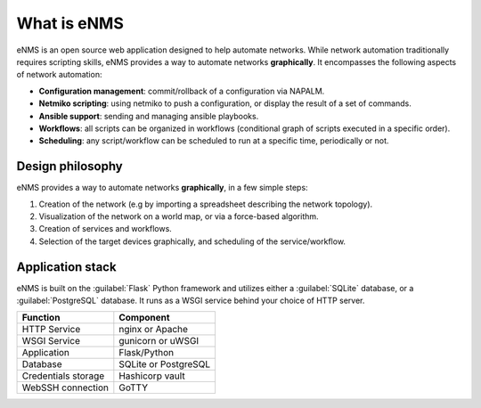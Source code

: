 ============
What is eNMS
============

eNMS is an open source web application designed to help automate networks.
While network automation traditionally requires scripting skills, eNMS provides a way to automate networks **graphically**.
It encompasses the following aspects of network automation:

* **Configuration management**: commit/rollback of a configuration via NAPALM.
* **Netmiko scripting**: using netmiko to push a configuration, or display the result of a set of commands.
* **Ansible support**: sending and managing ansible playbooks.
* **Workflows**: all scripts can be organized in workflows (conditional graph of scripts executed in a specific order).
* **Scheduling**: any script/workflow can be scheduled to run at a specific time, periodically or not.

Design philosophy
-----------------

eNMS provides a way to automate networks **graphically**, in a few simple steps:
    
1. Creation of the network (e.g by importing a spreadsheet describing the network topology).
#. Visualization of the network on a world map, or via a force-based algorithm.
#. Creation of services and workflows.
#. Selection of the target devices graphically, and scheduling of the service/workflow.

Application stack
-----------------

eNMS is built on the :guilabel:`Flask` Python framework and utilizes either a :guilabel:`SQLite` database, or a :guilabel:`PostgreSQL` database. It runs as a WSGI service behind your choice of HTTP server.

+----------------------------------------+------------------------------------+
|Function                                |Component                           |
+========================================+====================================+
|HTTP Service                            |nginx or Apache                     |
+----------------------------------------+------------------------------------+
|WSGI Service                            |gunicorn or uWSGI                   |
+----------------------------------------+------------------------------------+
|Application                             |Flask/Python                        |
+----------------------------------------+------------------------------------+
|Database                                |SQLite or PostgreSQL                |
+----------------------------------------+------------------------------------+
|Credentials storage                     |Hashicorp vault                     |
+----------------------------------------+------------------------------------+
|WebSSH connection                       |GoTTY                               |
+----------------------------------------+------------------------------------+